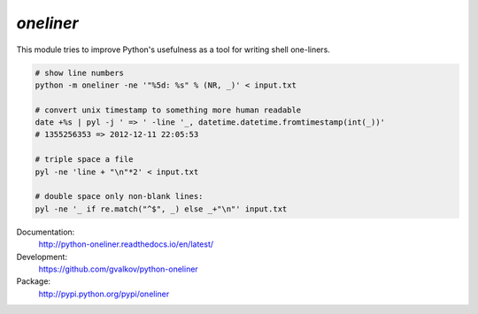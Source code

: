 *oneliner*
----------

This module tries to improve Python's usefulness as a tool for writing
shell one-liners.

.. code-block:: bash

    # show line numbers
    python -m oneliner -ne '"%5d: %s" % (NR, _)' < input.txt

    # convert unix timestamp to something more human readable
    date +%s | pyl -j ' => ' -line '_, datetime.datetime.fromtimestamp(int(_))'
    # 1355256353 => 2012-12-11 22:05:53

    # triple space a file
    pyl -ne 'line + "\n"*2' < input.txt

    # double space only non-blank lines:
    pyl -ne '_ if re.match("^$", _) else _+"\n"' input.txt

Documentation:
    http://python-oneliner.readthedocs.io/en/latest/

Development:
    https://github.com/gvalkov/python-oneliner

Package:
    http://pypi.python.org/pypi/oneliner
